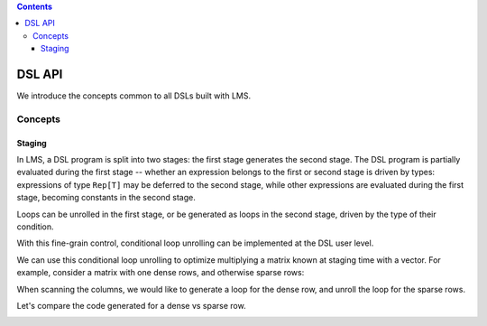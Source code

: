 .. contents::

DSL API
=======

We introduce the concepts common to all DSLs built with LMS.

Concepts
--------

Staging
```````

In LMS, a DSL program is split into two stages: the first stage
generates the second stage. The DSL program is partially evaluated
during the first stage -- whether an expression belongs to the first
or second stage is driven by types: expressions of type ``Rep[T]`` may
be deferred to the second stage, while other expressions are evaluated
during the first stage, becoming constants in the second stage.

.. container:: side-by-side

   .. container:: left

      .. includecode:: ../test/scala/lms/tutorial/dslapi.scala
         :include: 1
      .. includecode:: ../out/dslapi1.check.scala

   .. container:: right

      .. includecode:: ../test/scala/lms/tutorial/dslapi.scala
         :include: 2
      .. includecode:: ../out/dslapi2.check.scala

Loops can be unrolled in the first stage, or be generated as loops in
the second stage, driven by the type of their condition.

.. container:: side-by-side

   .. container:: left

      .. includecode:: ../test/scala/lms/tutorial/dslapi.scala
         :include: range1
      .. includecode:: ../out/dslapirange1.check.scala
         :include: for

   .. container:: right

      .. includecode:: ../test/scala/lms/tutorial/dslapi.scala
         :include: range2
      .. includecode:: ../out/dslapirange2.check.scala
         :include: for

With this fine-grain control, conditional loop unrolling can be
implemented at the DSL user level.

.. includecode:: ../test/scala/lms/tutorial/dslapi.scala
   :include: unrollIf

We can use this conditional loop unrolling to optimize multiplying a
matrix known at staging time with a vector. For example, consider a
matrix with one dense rows, and otherwise sparse rows:

.. includecode:: ../test/scala/lms/tutorial/dslapi.scala
   :include: ex-a

When scanning the columns, we would like to generate a loop for the
dense row, and unroll the loop for the sparse rows.

.. includecode:: ../test/scala/lms/tutorial/dslapi.scala
   :include: matrix_vector_prod

Let's compare the code generated for a dense vs sparse row.

.. container:: side-by-side

   .. container:: left

      .. includecode:: ../out/dslapishonan-hmm.check.scala
         :include: index_0

   .. container:: right

      .. includecode:: ../out/dslapishonan-hmm.check.scala
         :include: index_2
